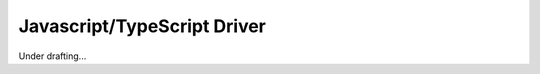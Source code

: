 ##############################
 Javascript/TypeScript Driver
##############################

Under drafting...
